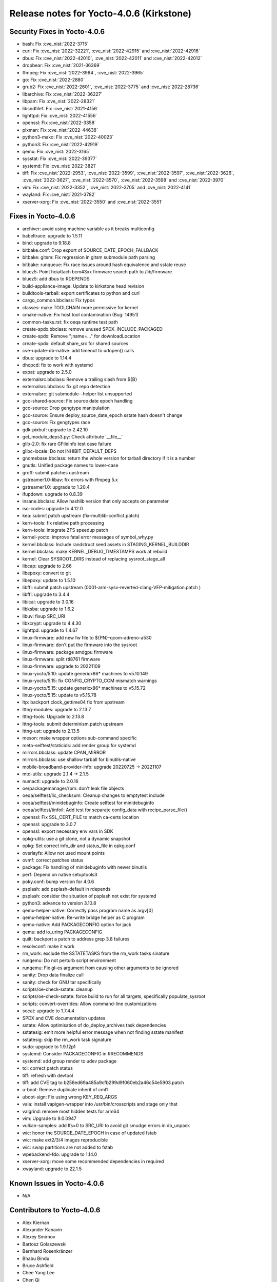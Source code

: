 .. SPDX-License-Identifier: CC-BY-SA-2.0-UK

Release notes for Yocto-4.0.6 (Kirkstone)
-----------------------------------------

Security Fixes in Yocto-4.0.6
~~~~~~~~~~~~~~~~~~~~~~~~~~~~~

-  bash: Fix :cve_nist:`2022-3715`
-  curl: Fix :cve_nist:`2022-32221`, :cve_nist:`2022-42915` and :cve_nist:`2022-42916`
-  dbus: Fix :cve_nist:`2022-42010`, :cve_nist:`2022-42011` and :cve_nist:`2022-42012`
-  dropbear: Fix :cve_nist:`2021-36369`
-  ffmpeg: Fix :cve_nist:`2022-3964`, :cve_nist:`2022-3965`
-  go: Fix :cve_nist:`2022-2880`
-  grub2: Fix :cve_nist:`2022-2601`, :cve_nist:`2022-3775` and :cve_nist:`2022-28736`
-  libarchive: Fix :cve_nist:`2022-36227`
-  libpam: Fix :cve_nist:`2022-28321`
-  libsndfile1: Fix :cve_nist:`2021-4156`
-  lighttpd: Fix :cve_nist:`2022-41556`
-  openssl: Fix :cve_nist:`2022-3358`
-  pixman: Fix :cve_nist:`2022-44638`
-  python3-mako: Fix :cve_nist:`2022-40023`
-  python3: Fix :cve_nist:`2022-42919`
-  qemu: Fix :cve_nist:`2022-3165`
-  sysstat: Fix :cve_nist:`2022-39377`
-  systemd: Fix :cve_nist:`2022-3821`
-  tiff: Fix :cve_nist:`2022-2953`, :cve_nist:`2022-3599`, :cve_nist:`2022-3597`, :cve_nist:`2022-3626`, :cve_nist:`2022-3627`, :cve_nist:`2022-3570`, :cve_nist:`2022-3598` and :cve_nist:`2022-3970`
-  vim: Fix :cve_nist:`2022-3352`, :cve_nist:`2022-3705` and :cve_nist:`2022-4141`
-  wayland: Fix :cve_nist:`2021-3782`
-  xserver-xorg: Fix :cve_nist:`2022-3550` and :cve_nist:`2022-3551`


Fixes in Yocto-4.0.6
~~~~~~~~~~~~~~~~~~~~

-  archiver: avoid using machine variable as it breaks multiconfig
-  babeltrace: upgrade to 1.5.11
-  bind: upgrade to 9.18.8
-  bitbake.conf: Drop export of SOURCE_DATE_EPOCH_FALLBACK
-  bitbake: gitsm: Fix regression in gitsm submodule path parsing
-  bitbake: runqueue: Fix race issues around hash equivalence and sstate reuse
-  bluez5: Point hciattach bcm43xx firmware search path to /lib/firmware
-  bluez5: add dbus to RDEPENDS
-  build-appliance-image: Update to kirkstone head revision
-  buildtools-tarball: export certificates to python and curl
-  cargo_common.bbclass: Fix typos
-  classes: make TOOLCHAIN more permissive for kernel
-  cmake-native: Fix host tool contamination (Bug: 14951)
-  common-tasks.rst: fix oeqa runtime test path
-  create-spdx.bbclass: remove unused SPDX_INCLUDE_PACKAGED
-  create-spdx: Remove ";name=..." for downloadLocation
-  create-spdx: default share_src for shared sources
-  cve-update-db-native: add timeout to urlopen() calls
-  dbus: upgrade to 1.14.4
-  dhcpcd: fix to work with systemd
-  expat: upgrade to 2.5.0
-  externalsrc.bbclass: Remove a trailing slash from ${B}
-  externalsrc.bbclass: fix git repo detection
-  externalsrc: git submodule--helper list unsupported
-  gcc-shared-source: Fix source date epoch handling
-  gcc-source: Drop gengtype manipulation
-  gcc-source: Ensure deploy_source_date_epoch sstate hash doesn't change
-  gcc-source: Fix gengtypes race
-  gdk-pixbuf: upgrade to 2.42.10
-  get_module_deps3.py: Check attribute '__file__'
-  glib-2.0: fix rare GFileInfo test case failure
-  glibc-locale: Do not INHIBIT_DEFAULT_DEPS
-  gnomebase.bbclass: return the whole version for tarball directory if it is a number
-  gnutls: Unified package names to lower-case
-  groff: submit patches upstream
-  gstreamer1.0-libav: fix errors with ffmpeg 5.x
-  gstreamer1.0: upgrade to 1.20.4
-  ifupdown: upgrade to 0.8.39
-  insane.bbclass: Allow hashlib version that only accepts on parameter
-  iso-codes: upgrade to 4.12.0
-  kea: submit patch upstream (fix-multilib-conflict.patch)
-  kern-tools: fix relative path processing
-  kern-tools: integrate ZFS speedup patch
-  kernel-yocto: improve fatal error messages of symbol_why.py
-  kernel.bbclass: Include randstruct seed assets in STAGING_KERNEL_BUILDDIR
-  kernel.bbclass: make KERNEL_DEBUG_TIMESTAMPS work at rebuild
-  kernel: Clear SYSROOT_DIRS instead of replacing sysroot_stage_all
-  libcap: upgrade to 2.66
-  libepoxy: convert to git
-  libepoxy: update to 1.5.10
-  libffi: submit patch upstream (0001-arm-sysv-reverted-clang-VFP-mitigation.patch )
-  libffi: upgrade to 3.4.4
-  libical: upgrade to 3.0.16
-  libksba: upgrade to 1.6.2
-  libuv: fixup SRC_URI
-  libxcrypt: upgrade to 4.4.30
-  lighttpd: upgrade to 1.4.67
-  linux-firmware: add new fw file to ${PN}-qcom-adreno-a530
-  linux-firmware: don't put the firmware into the sysroot
-  linux-firmware: package amdgpu firmware
-  linux-firmware: split rtl8761 firmware
-  linux-firmware: upgrade to 20221109
-  linux-yocto/5.10: update genericx86* machines to v5.10.149
-  linux-yocto/5.15: fix CONFIG_CRYPTO_CCM mismatch warnings
-  linux-yocto/5.15: update genericx86* machines to v5.15.72
-  linux-yocto/5.15: update to v5.15.78
-  ltp: backport clock_gettime04 fix from upstream
-  lttng-modules: upgrade to 2.13.7
-  lttng-tools: Upgrade to 2.13.8
-  lttng-tools: submit determinism.patch upstream
-  lttng-ust: upgrade to 2.13.5
-  meson: make wrapper options sub-command specific
-  meta-selftest/staticids: add render group for systemd
-  mirrors.bbclass: update CPAN_MIRROR
-  mirrors.bbclass: use shallow tarball for binutils-native
-  mobile-broadband-provider-info: upgrade 20220725 -> 20221107
-  mtd-utils: upgrade 2.1.4 -> 2.1.5
-  numactl: upgrade to 2.0.16
-  oe/packagemanager/rpm: don't leak file objects
-  oeqa/selftest/lic_checksum: Cleanup changes to emptytest include
-  oeqa/selftest/minidebuginfo: Create selftest for minidebuginfo
-  oeqa/selftest/tinfoil: Add test for separate config_data with recipe_parse_file()
-  openssl: Fix SSL_CERT_FILE to match ca-certs location
-  openssl: upgrade to 3.0.7
-  openssl: export necessary env vars in SDK
-  opkg-utils: use a git clone, not a dynamic snapshot
-  opkg: Set correct info_dir and status_file in opkg.conf
-  overlayfs: Allow not used mount points
-  ovmf: correct patches status
-  package: Fix handling of minidebuginfo with newer binutils
-  perf: Depend on native setuptools3
-  poky.conf: bump version for 4.0.6
-  psplash: add psplash-default in rdepends
-  psplash: consider the situation of psplash not exist for systemd
-  python3: advance to version 3.10.8
-  qemu-helper-native: Correctly pass program name as argv[0]
-  qemu-helper-native: Re-write bridge helper as C program
-  qemu-native: Add PACKAGECONFIG option for jack
-  qemu: add io_uring PACKAGECONFIG
-  quilt: backport a patch to address grep 3.8 failures
-  resolvconf: make it work
-  rm_work: exclude the SSTATETASKS from the rm_work tasks sinature
-  runqemu: Do not perturb script environment
-  runqemu: Fix gl-es argument from causing other arguments to be ignored
-  sanity: Drop data finalize call
-  sanity: check for GNU tar specifically
-  scripts/oe-check-sstate: cleanup
-  scripts/oe-check-sstate: force build to run for all targets, specifically populate_sysroot
-  scripts: convert-overrides: Allow command-line customizations
-  socat: upgrade to 1.7.4.4
-  SPDX and CVE documentation updates
-  sstate: Allow optimisation of do_deploy_archives task dependencies
-  sstatesig: emit more helpful error message when not finding sstate manifest
-  sstatesig: skip the rm_work task signature
-  sudo: upgrade to 1.9.12p1
-  systemd: Consider PACKAGECONFIG in RRECOMMENDS
-  systemd: add group render to udev package
-  tcl: correct patch status
-  tiff: refresh with devtool
-  tiff: add CVE tag to b258ed69a485a9cfb299d9f060eb2a46c54e5903.patch
-  u-boot: Remove duplicate inherit of cml1
-  uboot-sign: Fix using wrong KEY_REQ_ARGS
-  vala: install vapigen-wrapper into /usr/bin/crosscripts and stage only that
-  valgrind: remove most hidden tests for arm64
-  vim: Upgrade to 9.0.0947
-  vulkan-samples: add lfs=0 to SRC_URI to avoid git smudge errors in do_unpack
-  wic: honor the SOURCE_DATE_EPOCH in case of updated fstab
-  wic: make ext2/3/4 images reproducible
-  wic: swap partitions are not added to fstab
-  wpebackend-fdo: upgrade to 1.14.0
-  xserver-xorg: move some recommended dependencies in required
-  xwayland: upgrade to 22.1.5


Known Issues in Yocto-4.0.6
~~~~~~~~~~~~~~~~~~~~~~~~~~~

- N/A


Contributors to Yocto-4.0.6
~~~~~~~~~~~~~~~~~~~~~~~~~~~

-  Alex Kiernan
-  Alexander Kanavin
-  Alexey Smirnov
-  Bartosz Golaszewski
-  Bernhard Rosenkränzer
-  Bhabu Bindu
-  Bruce Ashfield
-  Chee Yang Lee
-  Chen Qi
-  Christian Eggers
-  Claus Stovgaard
-  Diego Sueiro
-  Dmitry Baryshkov
-  Ed Tanous
-  Enrico Jörns
-  Etienne Cordonnier
-  Frank de Brabander
-  Harald Seiler
-  Hitendra Prajapati
-  Jan-Simon Moeller
-  Jeremy Puhlman
-  Joe Slater
-  John Edward Broadbent
-  Jose Quaresma
-  Joshua Watt
-  Kai Kang
-  Keiya Nobuta
-  Khem Raj
-  Konrad Weihmann
-  Leon Anavi
-  Liam Beguin
-  Marek Vasut
-  Mark Hatle
-  Martin Jansa
-  Michael Opdenacker
-  Mikko Rapeli
-  Narpat Mali
-  Nathan Rossi
-  Niko Mauno
-  Pavel Zhukov
-  Peter Kjellerstedt
-  Peter Marko
-  Polampalli, Archana
-  Qiu, Zheng
-  Ravula Adhitya Siddartha
-  Richard Purdie
-  Ross Burton
-  Sakib Sajal
-  Sean Anderson
-  Sergei Zhmylev
-  Steve Sakoman
-  Teoh Jay Shen
-  Thomas Perrot
-  Tim Orling
-  Vincent Davis Jr
-  Vivek Kumbhar
-  Vyacheslav Yurkov
-  Wang Mingyu
-  Xiangyu Chen
-  Zheng Qiu
-  Ciaran Courtney
-  Wang Mingyu


Repositories / Downloads for Yocto-4.0.6
~~~~~~~~~~~~~~~~~~~~~~~~~~~~~~~~~~~~~~~~~

poky

-  Repository Location: :yocto_git:`/poky`
-  Branch: :yocto_git:`kirkstone </poky/log/?h=kirkstone>`
-  Tag:  :yocto_git:`yocto-4.0.6 </poky/log/?h=yocto-4.0.6>`
-  Git Revision: :yocto_git:`c4e08719a782fd4119eaf643907b80cebf57f88f </poky/commit/?id=c4e08719a782fd4119eaf643907b80cebf57f88f>`
-  Release Artefact: poky-c4e08719a782fd4119eaf643907b80cebf57f88f
-  sha: 2eb3b323dd2ccd25f9442bfbcbde82bc081fad5afd146a8e6dde439db24a99d4
-  Download Locations:
   http://downloads.yoctoproject.org/releases/yocto/yocto-4.0.6/poky-c4e08719a782fd4119eaf643907b80cebf57f88f.tar.bz2
   http://mirrors.kernel.org/yocto/yocto/yocto-4.0.6/poky-c4e08719a782fd4119eaf643907b80cebf57f88f.tar.bz2

openembedded-core

-  Repository Location: :oe_git:`/openembedded-core`
-  Branch: :oe_git:`kirkstone </openembedded-core/log/?h=kirkstone>`
-  Tag:  :oe_git:`yocto-4.0.6 </openembedded-core/log/?h=yocto-4.0.6>`
-  Git Revision: :oe_git:`45a8b4101b14453aa3020d3f2b8a76b4dc0ae3f2 </openembedded-core/commit/?id=45a8b4101b14453aa3020d3f2b8a76b4dc0ae3f2>`
-  Release Artefact: oecore-45a8b4101b14453aa3020d3f2b8a76b4dc0ae3f2
-  sha: de8b443365927befe67cc443b60db57563ff0726377223f836a3f3971cf405ec
-  Download Locations:
   http://downloads.yoctoproject.org/releases/yocto/yocto-4.0.6/oecore-45a8b4101b14453aa3020d3f2b8a76b4dc0ae3f2.tar.bz2
   http://mirrors.kernel.org/yocto/yocto/yocto-4.0.6/oecore-45a8b4101b14453aa3020d3f2b8a76b4dc0ae3f2.tar.bz2

meta-mingw

-  Repository Location: :yocto_git:`/meta-mingw`
-  Branch: :yocto_git:`kirkstone </meta-mingw/log/?h=kirkstone>`
-  Tag:  :yocto_git:`yocto-4.0.6 </meta-mingw/log/?h=yocto-4.0.6>`
-  Git Revision: :yocto_git:`a90614a6498c3345704e9611f2842eb933dc51c1 </meta-mingw/commit/?id=a90614a6498c3345704e9611f2842eb933dc51c1>`
-  Release Artefact: meta-mingw-a90614a6498c3345704e9611f2842eb933dc51c1
-  sha: 49f9900bfbbc1c68136f8115b314e95d0b7f6be75edf36a75d9bcd1cca7c6302
-  Download Locations:
   http://downloads.yoctoproject.org/releases/yocto/yocto-4.0.6/meta-mingw-a90614a6498c3345704e9611f2842eb933dc51c1.tar.bz2
   http://mirrors.kernel.org/yocto/yocto/yocto-4.0.6/meta-mingw-a90614a6498c3345704e9611f2842eb933dc51c1.tar.bz2

meta-gplv2

-  Repository Location: :yocto_git:`/meta-gplv2`
-  Branch: :yocto_git:`kirkstone </meta-gplv2/log/?h=kirkstone>`
-  Tag:  :yocto_git:`yocto-4.0.6 </meta-gplv2/log/?h=yocto-4.0.6>`
-  Git Revision: :yocto_git:`d2f8b5cdb285b72a4ed93450f6703ca27aa42e8a </meta-gplv2/commit/?id=d2f8b5cdb285b72a4ed93450f6703ca27aa42e8a>`
-  Release Artefact: meta-gplv2-d2f8b5cdb285b72a4ed93450f6703ca27aa42e8a
-  sha: c386f59f8a672747dc3d0be1d4234b6039273d0e57933eb87caa20f56b9cca6d
-  Download Locations:
   http://downloads.yoctoproject.org/releases/yocto/yocto-4.0.6/meta-gplv2-d2f8b5cdb285b72a4ed93450f6703ca27aa42e8a.tar.bz2
   http://mirrors.kernel.org/yocto/yocto/yocto-4.0.6/meta-gplv2-d2f8b5cdb285b72a4ed93450f6703ca27aa42e8a.tar.bz2

bitbake

-  Repository Location: :oe_git:`/bitbake`
-  Branch: :oe_git:`2.0 </bitbake/log/?h=2.0>`
-  Tag:  :oe_git:`yocto-4.0.6 </bitbake/log/?h=yocto-4.0.6>`
-  Git Revision: :oe_git:`7e268c107bb0240d583d2c34e24a71e373382509 </bitbake/commit/?id=7e268c107bb0240d583d2c34e24a71e373382509>`
-  Release Artefact: bitbake-7e268c107bb0240d583d2c34e24a71e373382509
-  sha: c3e2899012358c95962c7a5c85cf98dc30c58eae0861c374124e96d9556bb901
-  Download Locations:
   http://downloads.yoctoproject.org/releases/yocto/yocto-4.0.6/bitbake-7e268c107bb0240d583d2c34e24a71e373382509.tar.bz2
   http://mirrors.kernel.org/yocto/yocto/yocto-4.0.6/bitbake-7e268c107bb0240d583d2c34e24a71e373382509.tar.bz2

yocto-docs

-  Repository Location: :yocto_git:`/yocto-docs`
-  Branch: :yocto_git:`kirkstone </yocto-docs/log/?h=kirkstone>`
-  Tag: :yocto_git:`yocto-4.0.6 </yocto-docs/log/?h=yocto-4.0.6>`
-  Git Revision: :yocto_git:`c10d65ef3bbdf4fe3abc03e3aef3d4ca8c2ad87f </yocto-docs/commit/?id=c10d65ef3bbdf4fe3abc03e3aef3d4ca8c2ad87f>`


